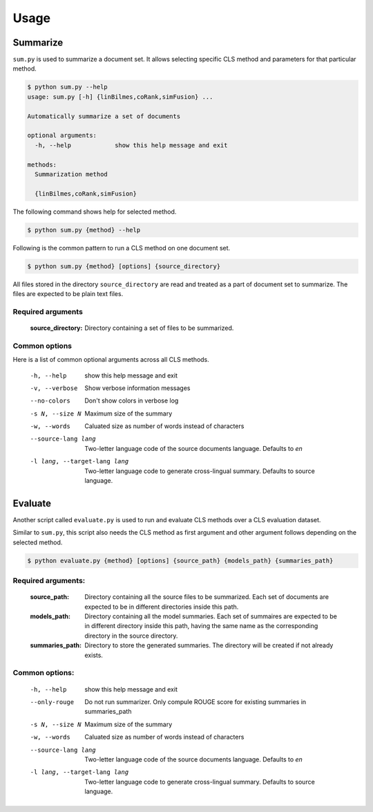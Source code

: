 Usage
=====

Summarize
---------
``sum.py`` is used to summarize a document set. It allows selecting specific CLS method and parameters for that particular method.

.. code-block:: console

  $ python sum.py --help
  usage: sum.py [-h] {linBilmes,coRank,simFusion} ...

  Automatically summarize a set of documents

  optional arguments:
    -h, --help            show this help message and exit

  methods:
    Summarization method

    {linBilmes,coRank,simFusion}

The following command shows help for selected method.

.. code-block:: console

  $ python sum.py {method} --help

Following is the common pattern to run a CLS method on one document set.

.. code-block:: console

  $ python sum.py {method} [options] {source_directory}

All files stored in the directory ``source_directory`` are read and treated as a part of document set to summarize.
The files are expected to be plain text files.

Required arguments
^^^^^^^^^^^^^^^^^^^
  :source_directory:      Directory containing a set of files to be summarized.

Common options
^^^^^^^^^^^^^^
Here is a list of common optional arguments across all CLS methods.

  -h, --help            show this help message and exit
  -v, --verbose         Show verbose information messages
  --no-colors           Don't show colors in verbose log
  -s N, --size N        Maximum size of the summary
  -w, --words           Caluated size as number of words instead of characters
  --source-lang lang    Two-letter language code of the source documents
                        language. Defaults to `en`
  -l lang, --target-lang lang
                        Two-letter language code to generate cross-lingual
                        summary. Defaults to source language.

Evaluate
--------
Another script called ``evaluate.py`` is used to run and evaluate CLS methods over a CLS evaluation dataset.

Similar to ``sum.py``, this script also needs the CLS method as first argument and other argument follows depending on the selected method.

.. code-block:: console

  $ python evaluate.py {method} [options] {source_path} {models_path} {summaries_path}


Required arguments:
^^^^^^^^^^^^^^^^^^^
  :source_path:           Directory containing all the source files to be summarized. Each set of documents are expected to be in different directories inside this path.
  :models_path:           Directory containing all the model summaries. Each set of summaires are expected to be in different directory inside this path, having the same name as the corresponding directory in the source directory.
  :summaries_path:        Directory to store the generated summaries. The directory will be created if not already exists.

Common options:
^^^^^^^^^^^^^^^
  -h, --help            show this help message and exit
  --only-rouge          Do not run summarizer. Only compule ROUGE score for
                        existing summaries in summaries_path
  -s N, --size N        Maximum size of the summary
  -w, --words           Caluated size as number of words instead of characters
  --source-lang lang    Two-letter language code of the source documents
                        language. Defaults to `en`
  -l lang, --target-lang lang
                        Two-letter language code to generate cross-lingual
                        summary. Defaults to source language.
